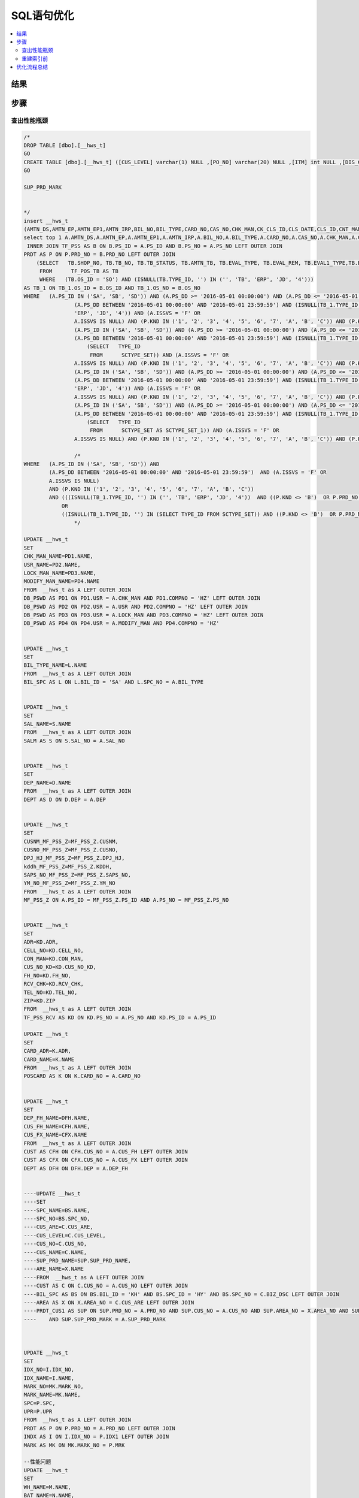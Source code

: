 ===============
SQL语句优化
===============

.. contents::
   :local:

结果
-------------

步骤
-----------------

查出性能瓶颈
^^^^^^^^^^^^^^^^^
.. code-block:: SQL

    /*
    DROP TABLE [dbo].[__hws_t]
    GO
    CREATE TABLE [dbo].[__hws_t] ([CUS_LEVEL] varchar(1) NULL ,[PO_NO] varchar(20) NULL ,[ITM] int NULL ,[DIS_CNT_H] numeric(22,8) NULL ,[BIL_NO] varchar(20) NULL ,[CHK_MAN] varchar(12) NULL ,[REM] text NULL ,[CLS_DATE] datetime NULL ,[PAY_REM] varchar(80) NULL ,[CLS_ID] varchar(1) NULL ,[USR] varchar(12) NULL ,[SYS_DATE] datetime NULL ,[SAL_NO] varchar(12) NULL ,[EXC_RTO] numeric(22,8) NULL ,[CUR_ID] varchar(4) NULL ,[CUR_NAME] varchar(20) NULL ,[CARD_NO] varchar(20) NULL ,[CARD_ADR] varchar(200) NULL ,[AMTN_EP] numeric(22,8) NULL ,[AMTN_EP1] numeric(22,8) NULL ,[AMTN_IRP] numeric(22,8) NULL ,[CNT_MAN1] varchar(20) NULL ,[CNT_NAME] varchar(100) NULL ,[BIL_TYPE] varchar(10) NULL ,[BIL_TYPE_NAME] varchar(100) NULL ,[LOCK_MAN] varchar(12) NULL ,[PRT_SW] varchar(1) NULL ,[CK_CLS_ID] varchar(1) NULL ,[LZ_CLS_ID] varchar(1) NULL ,[POS_OS_ID] varchar(1) NULL ,[POS_OS_CLS] varchar(20) NULL ,[INV_NO] varchar(20) NULL ,[INV_DD] datetime NULL ,[AMTN_CBAC] numeric(22,8) NULL ,[PS_ID_H] varchar(2) NULL ,[OM_ID] varchar(2) NULL ,[OM_NO] varchar(20) NULL ,[BIL_REM] nvarchar(7) NULL ,[TAX_ID] nvarchar(4) NULL ,[PS_ID] nvarchar(5) NULL ,[SEND_MTH] nvarchar(2) NULL ,[PS_DD] datetime NULL ,[PS_NO] varchar(20) NULL ,[BZ_KND] varchar(40) NULL ,[BAT_NO] varchar(40) NULL ,[PRD_NO] varchar(30) NULL ,[PRD_NAME] varchar(100) NULL ,[UP_SALE] numeric(22,8) NULL ,[ME_FLAG] varchar(1) NULL ,[UNIT] varchar(1) NULL ,[WH] varchar(12) NULL ,[FREE_ID] varchar(1) NULL ,[SB_CHK] varchar(1) NULL ,[UP_QTY1] numeric(22,8) NULL ,[CK_NO] varchar(20) NULL ,[QTY_FX] numeric(22,8) NULL ,[QTY_FX_UNSH] numeric(22,8) NULL ,[AMT_DIS_CNT] numeric(22,8) NULL ,[MARK_NO] varchar(8) NULL ,[MARK_NAME] varchar(20) NULL ,[PAK_UNIT] varchar(20) NULL ,[PAK_EXC] numeric(22,8) NULL ,[PAK_NW] numeric(24,8) NULL ,[PAK_WEIGHT_UNIT] varchar(8) NULL ,[PAK_GW] numeric(24,8) NULL ,[PAK_MEAST] numeric(22,8) NULL ,[PAK_MEAST_UNIT] varchar(8) NULL ,[TAX] numeric(38,7) NULL ,[CUS_OS_NO] varchar(30) NULL ,[UP] numeric(22,8) NULL ,[DIS_CNT] numeric(22,8) NULL ,[VALID_DD] datetime NULL ,[QTY_RTN] numeric(22,8) NULL ,[QTY_OI] numeric(22,8) NULL ,[TAX_RTO] numeric(22,8) NULL ,[EST_DD] datetime NULL ,[PRD_MARK] varchar(40) NULL ,[OS_NO] varchar(25) NULL ,[SH_NO_CUS] varchar(20) NULL ,[OS_ID] varchar(2) NULL ,[SUP_PRD_NO] varchar(40) NULL ,[SUP_PRD_NAME] varchar(100) NULL ,[NB_BOX_NO] varchar(255) NULL ,[AMT_FP] numeric(24,8) NULL ,[UP_DIS_CNT] numeric(38,9) NULL ,[GROUP_CY_HDL] nvarchar(5) NULL ,[GROUP_CY_NO] varchar(20) NULL ,[GROUP_CY_ID] varchar(2) NULL ,[GROUP_CY_ITM] int NULL ,[GROUP_DX_PCID] varchar(2) NULL ,[Expr1] varchar(2) NULL ,[GROUP_DX_PCNO] varchar(20) NULL ,[QTY_GROUP_DXCY] numeric(22,8) NULL ,[PRD_IMAGE] nvarchar(5) NULL ,[CST_STD] numeric(24,8) NULL ,[AMTN_NET_FP] numeric(24,8) NULL ,[TAX_FP] numeric(24,8) NULL ,[QTY_FP] numeric(24,8) NULL ,[QTY] numeric(24,8) NULL ,[HZ_UP_TYDJ] numeric(22,8) NULL ,[HZ_AMTN_TYDJ] numeric(38,7) NULL ,[QTY1] numeric(24,8) NULL ,[AMTN_NET] numeric(38,7) NULL ,[AMT] numeric(38,7) NULL ,[AMTN_SALE] numeric(24,8) NULL ,[AMT_ZDZK] numeric(24,8) NULL ,[AMTN_NET_ZDZK] numeric(24,8) NULL ,[TAX_ZDZK] numeric(24,8) NULL ,[AMTN_NET1] numeric(38,6) NULL ,[AMT1] numeric(38,7) NULL ,[TB_NOSENCOD] varchar(20) NULL ,[CSTN_SAL] numeric(24,8) NULL ,[CUS_NAME] varchar(100) NULL ,[CUS_NO] varchar(12) NULL ,[CUS_ARE] varchar(20) NULL ,[CST_STD_UNIT] numeric(38,16) NULL ,[DEP_NAME] varchar(100) NULL ,[DEP] varchar(8) NULL ,[WH_NAME] varchar(100) NULL ,[IDX_NO] varchar(20) NULL ,[IDX_NAME] varchar(50) NULL ,[CAS_NAME] varchar(80) NULL ,[CAS_NO] varchar(20) NULL ,[TASK_ID] int NULL ,[SAL_NAME] varchar(50) NULL ,[SPC] text NULL ,[UPR] numeric(22,8) NULL ,[CHK_MAN_NAME] varchar(100) NULL ,[USR_NAME] varchar(100) NULL ,[LOCK_MAN_NAME] varchar(100) NULL ,[MODIFY_MAN] varchar(12) NULL ,[MODIFY_MAN_NAME] varchar(100) NULL ,[ARE_NAME] varchar(100) NULL ,[BAT_NAME] varchar(80) NULL ,[CARD_NAME] varchar(100) NULL ,[CUS_FH_NAME] varchar(100) NULL ,[CUS_FH] varchar(12) NULL ,[CUS_FX_NAME] varchar(100) NULL ,[CUS_FX] varchar(12) NULL ,[DEP_FH_NAME] varchar(100) NULL ,[DEP_FH] varchar(8) NULL ,[MTN_REM] text NULL ,[SPC_NO] varchar(12) NULL ,[SPC_NAME] varchar(100) NULL ,[QTY_CFM] numeric(22,8) NULL ,[QTY_LOST] numeric(22,8) NULL ,[TASK_NAME] varchar(255) NULL ,[PRM_NO] varchar(20) NULL ,[REM_T] varchar(200) NULL ,[REM_XP] varchar(200) NULL ,[SAL_NO1] varchar(12) NULL ,[SAL_NAME1] varchar(50) NULL ,[MODIFY_DD] datetime NULL ,[QTY_BAR] int NULL ,[CUS_NO_KD] varchar(12) NULL ,[CUS_NAME_KD] varchar(100) NULL ,[CON_MAN] varchar(40) NULL ,[FH_NO] varchar(20) NULL ,[ADR] varchar(200) NULL ,[ZIP] varchar(10) NULL ,[TEL_NO] varchar(40) NULL ,[CELL_NO] varchar(40) NULL ,[RCV_CHK] varchar(1) NULL ,[SHOP_NO] varchar(20) NULL ,[TB_NO] varchar(20) NULL ,[TB_STATUS] varchar(100) NULL ,[AMTN_TB] numeric(22,8) NULL ,[EVAL_TYPE] varchar(1) NULL ,[EVAL_REM] text NULL ,[EVAL1_TYPE] varchar(1) NULL ,[EVAL1_REM] text NULL ,[TB_REM] text NULL ,[ACT_DSC] text NULL ,[TYPE_ID] varchar(12) NULL ,[CUS_NO_POS] varchar(50) NULL ,[INST_TEAM] varchar(50) NULL ,[AMTN_DS] numeric(22,8) NULL ,[DPJ_HJ_MF_PSS_Z] numeric(22,8) NULL ,[CUSNM_MF_PSS_Z] varchar(50) NULL ,[CUSNO_MF_PSS_Z] varchar(10) NULL ,[kddh_MF_PSS_Z] varchar(100) NULL ,[SAPS_NO_MF_PSS_Z] varchar(20) NULL ,[YM_NO_MF_PSS_Z] varchar(20) NULL ,[amtn_dpj_TF_PSS_Z] numeric(22,8) NULL ,[UP_DPJ_TF_PSS_Z] numeric(22,8) NULL ,[HS_AMTN1_TF_PSS_Z] numeric(22,8) NULL ,[SCDD_TF_PSS_Z] varchar(30) NULL )
    GO

    SUP_PRD_MARK


    */
    insert __hws_t
    (AMTN_DS,AMTN_EP,AMTN_EP1,AMTN_IRP,BIL_NO,BIL_TYPE,CARD_NO,CAS_NO,CHK_MAN,CK_CLS_ID,CLS_DATE,CLS_ID,CNT_MAN1,CUR_ID,CUS_FH,CUS_FX,CUS_NO_POS,DEP,DEP_FH,DIS_CNT_H,EXC_RTO,INST_TEAM,INV_NO,LOCK_MAN,LZ_CLS_ID,MODIFY_DD,MODIFY_MAN,PAY_REM,PO_NO,POS_OS_CLS,POS_OS_ID,PRT_SW,REM,SAL_NO,SB_CHK,SYS_DATE,TASK_ID,USR,AMT_DIS_CNT,BAT_NO,CK_NO,CUS_OS_NO,DIS_CNT,EST_DD,FREE_ID,GROUP_CY_ID,GROUP_CY_ITM,GROUP_CY_NO,GROUP_DX_PCID,Expr1,GROUP_DX_PCNO,ITM,ME_FLAG,MTN_REM,NB_BOX_NO,OM_ID,OM_NO,OS_ID,OS_NO,PAK_EXC,PAK_MEAST,PAK_MEAST_UNIT,PAK_UNIT,PAK_WEIGHT_UNIT,PRD_MARK,PRD_NAME,PRD_NO,PRM_NO,PS_DD,PS_ID_H,PS_NO,QTY_CFM,QTY_FX,QTY_FX_UNSH,QTY_GROUP_DXCY,QTY_LOST,QTY_OI,QTY_RTN,REM_T,REM_XP,SH_NO_CUS,SUP_PRD_NO,TAX_RTO,UNIT,UP,UP_QTY1,VALID_DD,WH,SPC,UPR,AMTN_TB,EVAL_REM,EVAL_TYPE,EVAL1_REM,EVAL1_TYPE,SHOP_NO,TB_NO,TB_REM,TB_STATUS)
    select top 1 A.AMTN_DS,A.AMTN_EP,A.AMTN_EP1,A.AMTN_IRP,A.BIL_NO,A.BIL_TYPE,A.CARD_NO,A.CAS_NO,A.CHK_MAN,A.CK_CLS_ID,A.CLS_DATE,A.CLS_ID,A.CNT_MAN1,A.CUR_ID,A.CUS_FH,A.CUS_FX,A.CUS_NO_POS,A.DEP,A.DEP_FH,A.DIS_CNT,A.EXC_RTO,A.INST_TEAM,A.INV_NO,A.LOCK_MAN,A.LZ_CLS_ID,A.MODIFY_DD,A.MODIFY_MAN,A.PAY_REM,A.PO_NO,A.POS_OS_CLS,A.POS_OS_ID,A.PRT_SW,A.REM,A.SAL_NO,A.SB_CHK,A.SYS_DATE,A.TASK_ID,A.USR,B.AMT_DIS_CNT,B.BAT_NO,B.CK_NO,B.CUS_OS_NO,B.DIS_CNT,B.EST_DD,B.FREE_ID,B.GROUP_CY_ID,B.GROUP_CY_ITM,B.GROUP_CY_NO,B.GROUP_DX_PCID,B.GROUP_DX_PCID,B.GROUP_DX_PCNO,B.ITM,B.ME_FLAG,B.MTN_REM,B.NB_BOX_NO,B.OM_ID,B.OM_NO,B.OS_ID,B.OS_NO,B.PAK_EXC,B.PAK_MEAST,B.PAK_MEAST_UNIT,B.PAK_UNIT,B.PAK_WEIGHT_UNIT,B.PRD_MARK,B.PRD_NAME,B.PRD_NO,B.PRM_NO,B.PS_DD,B.PS_ID,B.PS_NO,B.QTY_CFM,B.QTY_FX,B.QTY_FX_UNSH,B.QTY_GROUP_DXCY,B.QTY_LOST,B.QTY_OI,B.QTY_RTN,B.REM,B.REM_XP,B.SH_NO_CUS,B.SUP_PRD_NO,B.TAX_RTO,B.UNIT,B.UP,B.UP_QTY1,B.VALID_DD,B.WH,P.SPC,P.UPR,TB_1.AMTN_TB,TB_1.EVAL_REM,TB_1.EVAL_TYPE,TB_1.EVAL1_REM,TB_1.EVAL1_TYPE,TB_1.SHOP_NO,TB_1.TB_NO,TB_1.TB_REM,TB_1.TB_STATUS from mf_pss A WITH (NOLOCK)
     INNER JOIN TF_PSS AS B ON B.PS_ID = A.PS_ID AND B.PS_NO = A.PS_NO LEFT OUTER JOIN
    PRDT AS P ON P.PRD_NO = B.PRD_NO LEFT OUTER JOIN
        (SELECT   TB.SHOP_NO, TB.TB_NO, TB.TB_STATUS, TB.AMTN_TB, TB.EVAL_TYPE, TB.EVAL_REM, TB.EVAL1_TYPE,TB.EVAL1_REM, TB.TB_REM, TB.TYPE_ID, TB.OS_ID, TB.OS_NO
         FROM      TF_POS_TB AS TB 
         WHERE   (TB.OS_ID = 'SO') AND (ISNULL(TB.TYPE_ID, '') IN ('', 'TB', 'ERP', 'JD', '4'))) 
    AS TB_1 ON TB_1.OS_ID = B.OS_ID AND TB_1.OS_NO = B.OS_NO
    WHERE   (A.PS_ID IN ('SA', 'SB', 'SD')) AND (A.PS_DD >= '2016-05-01 00:00:00') AND (A.PS_DD <= '2016-05-01 23:59:59') AND 
                    (A.PS_DD BETWEEN '2016-05-01 00:00:00' AND '2016-05-01 23:59:59') AND (ISNULL(TB_1.TYPE_ID, '') IN ('', 'TB', 
                    'ERP', 'JD', '4')) AND (A.ISSVS = 'F' OR
                    A.ISSVS IS NULL) AND (P.KND IN ('1', '2', '3', '4', '5', '6', '7', 'A', 'B', 'C')) AND (P.KND <> 'B') OR
                    (A.PS_ID IN ('SA', 'SB', 'SD')) AND (A.PS_DD >= '2016-05-01 00:00:00') AND (A.PS_DD <= '2016-05-01 23:59:59') AND 
                    (A.PS_DD BETWEEN '2016-05-01 00:00:00' AND '2016-05-01 23:59:59') AND (ISNULL(TB_1.TYPE_ID, '') IN
                        (SELECT   TYPE_ID
                         FROM      SCTYPE_SET)) AND (A.ISSVS = 'F' OR
                    A.ISSVS IS NULL) AND (P.KND IN ('1', '2', '3', '4', '5', '6', '7', 'A', 'B', 'C')) AND (P.KND <> 'B') OR
                    (A.PS_ID IN ('SA', 'SB', 'SD')) AND (A.PS_DD >= '2016-05-01 00:00:00') AND (A.PS_DD <= '2016-05-01 23:59:59') AND 
                    (A.PS_DD BETWEEN '2016-05-01 00:00:00' AND '2016-05-01 23:59:59') AND (ISNULL(TB_1.TYPE_ID, '') IN ('', 'TB', 
                    'ERP', 'JD', '4')) AND (A.ISSVS = 'F' OR
                    A.ISSVS IS NULL) AND (P.KND IN ('1', '2', '3', '4', '5', '6', '7', 'A', 'B', 'C')) AND (P.PRD_NO NOT IN ('SK01')) OR
                    (A.PS_ID IN ('SA', 'SB', 'SD')) AND (A.PS_DD >= '2016-05-01 00:00:00') AND (A.PS_DD <= '2016-05-01 23:59:59') AND 
                    (A.PS_DD BETWEEN '2016-05-01 00:00:00' AND '2016-05-01 23:59:59') AND (ISNULL(TB_1.TYPE_ID, '') IN
                        (SELECT   TYPE_ID
                         FROM      SCTYPE_SET AS SCTYPE_SET_1)) AND (A.ISSVS = 'F' OR
                    A.ISSVS IS NULL) AND (P.KND IN ('1', '2', '3', '4', '5', '6', '7', 'A', 'B', 'C')) AND (P.PRD_NO NOT IN ('SK01'))

                    /*
    WHERE   (A.PS_ID IN ('SA', 'SB', 'SD')) AND 
            (A.PS_DD BETWEEN '2016-05-01 00:00:00' AND '2016-05-01 23:59:59')  AND (A.ISSVS = 'F' OR
            A.ISSVS IS NULL) 
            AND (P.KND IN ('1', '2', '3', '4', '5', '6', '7', 'A', 'B', 'C'))                
            AND (((ISNULL(TB_1.TYPE_ID, '') IN ('', 'TB', 'ERP', 'JD', '4'))  AND ((P.KND <> 'B')  OR P.PRD_NO NOT IN ('SK01'))) 
                OR
                ((ISNULL(TB_1.TYPE_ID, '') IN (SELECT TYPE_ID FROM SCTYPE_SET)) AND ((P.KND <> 'B')  OR P.PRD_NO NOT IN ('SK01'))))
                    */

    UPDATE __hws_t
    SET 
    CHK_MAN_NAME=PD1.NAME,
    USR_NAME=PD2.NAME,
    LOCK_MAN_NAME=PD3.NAME,
    MODIFY_MAN_NAME=PD4.NAME
    FROM  __hws_t as A LEFT OUTER JOIN
    DB_PSWD AS PD1 ON PD1.USR = A.CHK_MAN AND PD1.COMPNO = 'HZ' LEFT OUTER JOIN
    DB_PSWD AS PD2 ON PD2.USR = A.USR AND PD2.COMPNO = 'HZ' LEFT OUTER JOIN
    DB_PSWD AS PD3 ON PD3.USR = A.LOCK_MAN AND PD3.COMPNO = 'HZ' LEFT OUTER JOIN
    DB_PSWD AS PD4 ON PD4.USR = A.MODIFY_MAN AND PD4.COMPNO = 'HZ' 


    UPDATE __hws_t
    SET 
    BIL_TYPE_NAME=L.NAME
    FROM  __hws_t as A LEFT OUTER JOIN
    BIL_SPC AS L ON L.BIL_ID = 'SA' AND L.SPC_NO = A.BIL_TYPE 


    UPDATE __hws_t
    SET 
    SAL_NAME=S.NAME
    FROM  __hws_t as A LEFT OUTER JOIN
    SALM AS S ON S.SAL_NO = A.SAL_NO 


    UPDATE __hws_t
    SET 
    DEP_NAME=D.NAME
    FROM  __hws_t as A LEFT OUTER JOIN
    DEPT AS D ON D.DEP = A.DEP 


    UPDATE __hws_t
    SET 
    CUSNM_MF_PSS_Z=MF_PSS_Z.CUSNM,
    CUSNO_MF_PSS_Z=MF_PSS_Z.CUSNO,
    DPJ_HJ_MF_PSS_Z=MF_PSS_Z.DPJ_HJ,
    kddh_MF_PSS_Z=MF_PSS_Z.KDDH,
    SAPS_NO_MF_PSS_Z=MF_PSS_Z.SAPS_NO,
    YM_NO_MF_PSS_Z=MF_PSS_Z.YM_NO
    FROM  __hws_t as A LEFT OUTER JOIN
    MF_PSS_Z ON A.PS_ID = MF_PSS_Z.PS_ID AND A.PS_NO = MF_PSS_Z.PS_NO


    UPDATE __hws_t
    SET 
    ADR=KD.ADR,
    CELL_NO=KD.CELL_NO,
    CON_MAN=KD.CON_MAN,
    CUS_NO_KD=KD.CUS_NO_KD,
    FH_NO=KD.FH_NO,
    RCV_CHK=KD.RCV_CHK,
    TEL_NO=KD.TEL_NO,
    ZIP=KD.ZIP
    FROM  __hws_t as A LEFT OUTER JOIN
    TF_PSS_RCV AS KD ON KD.PS_NO = A.PS_NO AND KD.PS_ID = A.PS_ID 

    UPDATE __hws_t
    SET 
    CARD_ADR=K.ADR,
    CARD_NAME=K.NAME
    FROM  __hws_t as A LEFT OUTER JOIN
    POSCARD AS K ON K.CARD_NO = A.CARD_NO


    UPDATE __hws_t
    SET 
    DEP_FH_NAME=DFH.NAME,
    CUS_FH_NAME=CFH.NAME,
    CUS_FX_NAME=CFX.NAME
    FROM  __hws_t as A LEFT OUTER JOIN
    CUST AS CFH ON CFH.CUS_NO = A.CUS_FH LEFT OUTER JOIN
    CUST AS CFX ON CFX.CUS_NO = A.CUS_FX LEFT OUTER JOIN
    DEPT AS DFH ON DFH.DEP = A.DEP_FH 


    ----UPDATE __hws_t
    ----SET 
    ----SPC_NAME=BS.NAME,
    ----SPC_NO=BS.SPC_NO,
    ----CUS_ARE=C.CUS_ARE,
    ----CUS_LEVEL=C.CUS_LEVEL,
    ----CUS_NO=C.CUS_NO,
    ----CUS_NAME=C.NAME,
    ----SUP_PRD_NAME=SUP.SUP_PRD_NAME,
    ----ARE_NAME=X.NAME
    ----FROM  __hws_t as A LEFT OUTER JOIN
    ----CUST AS C ON C.CUS_NO = A.CUS_NO LEFT OUTER JOIN
    ----BIL_SPC AS BS ON BS.BIL_ID = 'KH' AND BS.SPC_ID = 'HY' AND BS.SPC_NO = C.BIZ_DSC LEFT OUTER JOIN
    ----AREA AS X ON X.AREA_NO = C.CUS_ARE LEFT OUTER JOIN
    ----PRDT_CUS1 AS SUP ON SUP.PRD_NO = A.PRD_NO AND SUP.CUS_NO = A.CUS_NO AND SUP.AREA_NO = X.AREA_NO AND SUP.PRD_MARK = A.PRD_MARK 
    ----    AND SUP.SUP_PRD_MARK = A.SUP_PRD_MARK 



    UPDATE __hws_t
    SET 
    IDX_NO=I.IDX_NO,
    IDX_NAME=I.NAME,
    MARK_NO=MK.MARK_NO,
    MARK_NAME=MK.NAME,
    SPC=P.SPC,
    UPR=P.UPR
    FROM  __hws_t as A LEFT OUTER JOIN
    PRDT AS P ON P.PRD_NO = A.PRD_NO LEFT OUTER JOIN
    INDX AS I ON I.IDX_NO = P.IDX1 LEFT OUTER JOIN
    MARK AS MK ON MK.MARK_NO = P.MRK 

    --性能问题
    UPDATE __hws_t
    SET 
    WH_NAME=M.NAME,
    BAT_NAME=N.NAME,
    amtn_dpj_TF_PSS_Z=TF_PSS_Z.AMTN_DPJ,
    HS_AMTN1_TF_PSS_Z=TF_PSS_Z.HS_AMTN1,
    SCDD_TF_PSS_Z=TF_PSS_Z.SCDD,
    UP_DPJ_TF_PSS_Z=TF_PSS_Z.UP_DPJ
    FROM  __hws_t as A LEFT OUTER JOIN
    TF_PSS_Z ON a.PS_ID = TF_PSS_Z.PS_ID AND A.PS_NO = TF_PSS_Z.PS_NO AND A.ITM = TF_PSS_Z.ITM LEFT OUTER JOIN
    MY_WH AS M ON M.WH = A.WH LEFT OUTER JOIN
    BAT_NO AS N ON N.BAT_NO = A.BAT_NO


    --UPDATE __hws_t
    --SET 
    --AMTN_TB=TB_1.AMTN_TB,
    --EVAL_REM=TB_1.EVAL_REM,
    --EVAL_TYPE=TB_1.EVAL_TYPE,
    --EVAL1_REM=TB_1.EVAL1_REM,
    --EVAL1_TYPE=TB_1.EVAL1_TYPE,
    --SHOP_NO=TB_1.SHOP_NO,
    --TB_NO=TB_1.TB_NO,
    --TB_REM=TB_1.TB_REM,
    --TB_STATUS=TB_1.TB_STATUS
    --FROM  __hws_t as A LEFT OUTER JOIN
    --    (SELECT   TB.SHOP_NO, TB.TB_NO, TB.TB_STATUS, TB.AMTN_TB, TB.EVAL_TYPE, TB.EVAL_REM, TB.EVAL1_TYPE, 
    --                     TB.EVAL1_REM, TB.TB_REM, TB.TYPE_ID, TB.OS_ID, TB.OS_NO
    --     FROM      TF_POS_TB AS TB INNER JOIN
    --                     MF_POS AS MF ON TB.OS_ID = MF.OS_ID AND TB.OS_NO = MF.OS_NO
    --     WHERE   (TB.OS_ID = 'SO') AND (ISNULL(TB.TYPE_ID, '') IN ('', 'TB', 'ERP', 'JD', '4'))) AS TB_1 ON TB_1.OS_ID = B.OS_ID AND TB_1.OS_NO = B.OS_NO


    ----UPDATE __hws_t
    ----SET 
    ----BZ_KND=BZ.NAME,
    ----SAL_NAME1=S1.NAME,
    ----SAL_NO1=S1.SAL_NO,
    ----TASK_NAME=TK.NAME,
    ----ACT_DSC=UPPOS_ACT.NAME
    ----FROM  __hws_t as A LEFT OUTER JOIN
    ----BZ_KND AS BZ ON A.BZ_KND = BZ.BZ_KND LEFT OUTER JOIN
    ----SALM AS S1 ON S1.SAL_NO = A.SAL_NO LEFT OUTER JOIN
    ----UPPOS_ACT ON UPPOS_ACT.DEF_NO = A.DEF_NO AND ISNULL(A.FREE_ID, '') = 'T' LEFT OUTER JOIN
    ----TASK AS TK ON TK.TASK_NO = A.PRM_NO


* 占本批91%的资源开销

.. code-block:: SQL

    UPDATE __hws_t
    SET 
    WH_NAME=M.NAME,
    BAT_NAME=N.NAME,
    amtn_dpj_TF_PSS_Z=TF_PSS_Z.AMTN_DPJ,
    HS_AMTN1_TF_PSS_Z=TF_PSS_Z.HS_AMTN1,
    SCDD_TF_PSS_Z=TF_PSS_Z.SCDD,
    UP_DPJ_TF_PSS_Z=TF_PSS_Z.UP_DPJ
    FROM  __hws_t as A LEFT OUTER JOIN
    TF_PSS_Z ON a.PS_ID = TF_PSS_Z.PS_ID AND A.PS_NO = TF_PSS_Z.PS_NO AND A.ITM = TF_PSS_Z.ITM LEFT OUTER JOIN
    MY_WH AS M ON M.WH = A.WH LEFT OUTER JOIN
    BAT_NO AS N ON N.BAT_NO = A.BAT_NO   



重建索引前
^^^^^^^^^^^^^

* DBCC SHOWCONTIG

.. code-block:: SQL

    DBCC SHOWCONTIG('tf_pss_z')

.. sidebar:: 关注点   

    * 扫描密度行，最佳计数和实际计数的比例已经严重失调
    * 逻辑扫描碎片占了非常大的比重
    * 每页平均可用字节数非常大时

::

    - 扫描页数................................: 54159
    - 扫描区数..............................: 6839
    - 区切换次数..............................: 43634
    - 每个区的平均页数........................: 7.9
    - 扫描密度 [最佳计数:实际计数].......: 15.52% [6770:43635]
    - 逻辑扫描碎片 ..................: 82.22%
    - 区扫描碎片 ..................: 82.06%
    - 每页的平均可用字节数.....................: 1559.8
    - 平均页密度(满).....................: 80.73%



优化流程总结
---------------

    #. 美化
    #. 拆分
        #. 借助图形化编辑器提取主语句
        #. 借助Excel处理各表与字段
    #. 比较
    #. 优化